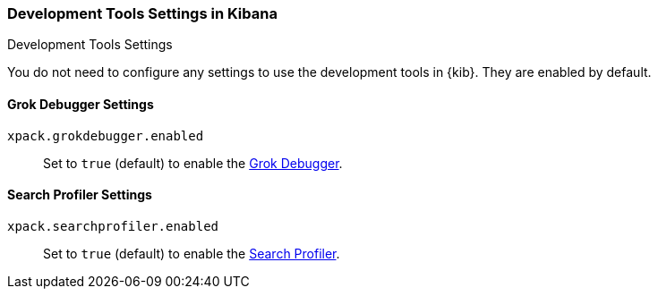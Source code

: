 [role="xpack"]
[[dev-settings-kb]]
=== Development Tools Settings in Kibana
++++
<titleabbrev>Development Tools Settings</titleabbrev>
++++

You do not need to configure any settings to use the development tools in {kib}.
They are enabled by default.

[float]
[[grok-settings]]
==== Grok Debugger Settings

`xpack.grokdebugger.enabled`::
Set to `true` (default) to enable the <<xpack-grokdebugger,Grok Debugger>>.

[float]
[[profiler-settings]]
==== Search Profiler Settings

`xpack.searchprofiler.enabled`::
Set to `true` (default) to enable the <<xpack-profiler,Search Profiler>>.
